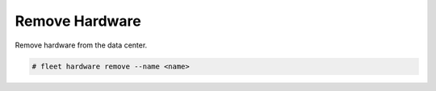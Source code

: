 .. _Scenario-Remove-Hardware:

Remove Hardware
===============
Remove hardware from the data center.

.. image:: Remove-Hardware.png

.. code-block:: none

    # fleet hardware remove --name <name>

